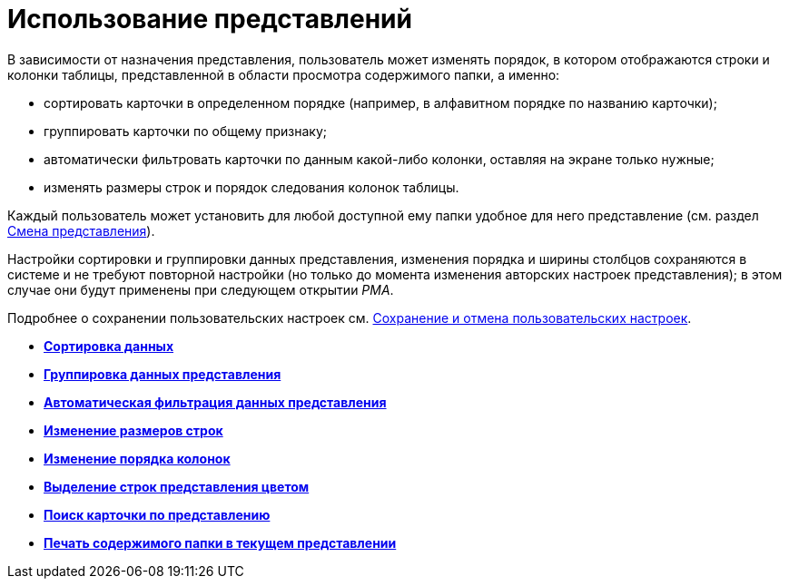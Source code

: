 = Использование представлений

В зависимости от назначения представления, пользователь может изменять порядок, в котором отображаются строки и колонки таблицы, представленной в области просмотра содержимого папки, а именно:

* сортировать карточки в определенном порядке (например, в алфавитном порядке по названию карточки);
* группировать карточки по общему признаку;
* автоматически фильтровать карточки по данным какой-либо колонки, оставляя на экране только нужные;
* изменять размеры строк и порядок следования колонок таблицы.

Каждый пользователь может установить для любой доступной ему папки удобное для него представление (см. раздел xref:Folders_Change_of_View.adoc[Смена представления]).

Настройки сортировки и группировки данных представления, изменения порядка и ширины столбцов сохраняются в системе и не требуют повторной настройки (но только до момента изменения авторских настроек представления); в этом случае они будут применены при следующем открытии _РМА_.

Подробнее о сохранении пользовательских настроек см. xref:Folders_SavingCancellation_User_Settings.adoc[Сохранение и отмена пользовательских настроек].

* *xref:../topics/Folders_Sorting_Data.adoc[Сортировка данных]* +
* *xref:../topics/Views_Grouping_Data_Representation.adoc[Группировка данных представления]* +
* *xref:../topics/Views_Data_Filtering.adoc[Автоматическая фильтрация данных представления]* +
* *xref:../topics/Views_Resizing_Rows.adoc[Изменение размеров строк]* +
* *xref:../topics/Views_Reordering_Columns.adoc[Изменение порядка колонок]* +
* *xref:../topics/Views_Highlighting_Color.adoc[Выделение строк представления цветом]* +
* *xref:../topics/Views_Search_View.adoc[Поиск карточки по представлению]* +
* *xref:../topics/Views_Output_of_Print_View_Arm.adoc[Печать содержимого папки в текущем представлении]* +
